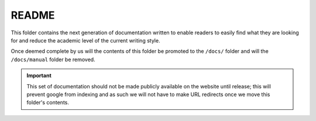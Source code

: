 README
======

This folder contains the next generation of documentation written to enable readers to
easily find what they are looking for and reduce the academic level of the current
writing style.

Once deemed complete by us will the contents of this folder be promoted to the ``/docs/``
folder and will the ``/docs/manual`` folder be removed.

.. important::

    This set of documentation should not be made publicly available on the website until release; this will prevent
    google from indexing and as such we will not have to make URL redirects once we move this folder's contents.

